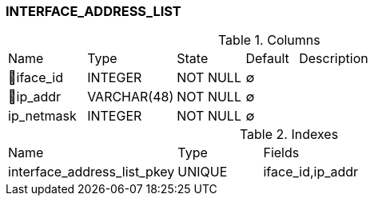 [[t-interface-address-list]]
=== INTERFACE_ADDRESS_LIST



.Columns
[cols="15,17,13,10,45a"]
|===
|Name|Type|State|Default|Description
|🔑iface_id
|INTEGER
|NOT NULL
|∅
|

|🔑ip_addr
|VARCHAR(48)
|NOT NULL
|∅
|

|ip_netmask
|INTEGER
|NOT NULL
|∅
|
|===

.Indexes
[cols="30,15,55a"]
|===
|Name|Type|Fields
|interface_address_list_pkey
|UNIQUE
|iface_id,ip_addr

|===
